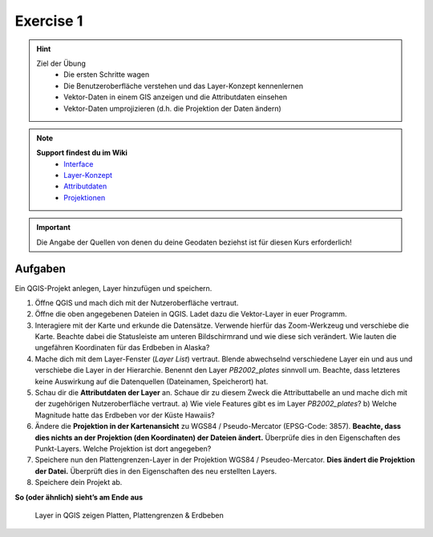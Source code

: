 Exercise 1
==========

.. hint::

   Ziel der Übung
      * Die ersten Schritte wagen
      * Die Benutzeroberfläche verstehen und das Layer-Konzept kennenlernen
      * Vektor-Daten in einem GIS anzeigen und die Attributdaten einsehen 
      * Vektor-Daten umprojizieren (d.h. die Projektion der Daten ändern)

.. note::

   **Support findest du im Wiki**
      *  `Interface <https://courses.gistools.geog.uni-heidelberg.de/giscience/gis-einfuehrung/wikis/qgis-Interface>`__
      *  `Layer-Konzept <https://courses.gistools.geog.uni-heidelberg.de/giscience/gis-einfuehrung/wikis/qgis-Layer-Konzept>`__
      *  `Attributdaten <https://courses.gistools.geog.uni-heidelberg.de/giscience/gis-einfuehrung/wikis/qgis-Attributdaten>`__
      *  `Projektionen <https://courses.gistools.geog.uni-heidelberg.de/giscience/gis-einfuehrung/wikis/qgis-Projektionen>`__
.. seealso::

   Daten
      Lade dir die `Daten für die Exercise 1 herunter <https://drive.google.com/drive/folders/1xKB8gI3v29XL_NEvdtLZcm6ugaeuyl2L?usp=sharing>`__ und speichert
      sie auf eurem PC. Legt einen lokalen Ordner (nicht auf einem Netzlaufwerk wie zum Beispiel “Q://Abgabe”) an und speichert dort die obigen Daten (.zip Ordner müssen vorher entpackt werden).

      -  Erdbeben (Point) (Quelle: `United State Geological Suvey (USGS) <https://earthquake.usgs.gov/earthquakes/map/?extent=3.86425,-135.08789&extent=61.93895,-54.93164>`__)
      -  Plattengrenzen (Linie) (Quelle: `Hugo Ahlenius, Nordpil and Peter Bird basierend auf doi: 10.1029/2001GC000252 <https://github.com/fraxen/tectonicplates>`__)
      -  Platten (Polygon) (Quelle: `Hugo Ahlenius, Nordpil and Peter Bird basierend auf doi: 10.1029/2001GC000252 <https://github.com/fraxen/tectonicplates>`__)

.. important::

    Die Angabe der Quellen von denen du deine Geodaten beziehst ist für diesen Kurs erforderlich!

Aufgaben
--------

Ein QGIS-Projekt anlegen, Layer hinzufügen und speichern.

1. Öffne QGIS und mach dich mit der Nutzeroberfläche vertraut.
2. Öffne die oben angegebenen Dateien in QGIS. Ladet dazu die Vektor-Layer in euer Programm.
3. Interagiere mit der Karte und erkunde die Datensätze. Verwende hierfür das Zoom-Werkzeug und verschiebe die Karte. Beachte dabei die
   Statusleiste am unteren Bildschirmrand und wie diese sich verändert. Wie lauten die ungefähren Koordinaten für das Erdbeben in Alaska?
4. Mache dich mit dem Layer-Fenster (*Layer List*) vertraut. Blende abwechselnd verschiedene Layer ein und aus und verschiebe die Layer
   in der Hierarchie. Benennt den Layer *PB2002_plates* sinnvoll um. Beachte, dass letzteres keine Auswirkung auf die Datenquellen (Dateinamen, Speicherort) hat.
5. Schau dir die **Attributdaten der Layer** an. Schaue dir zu diesem Zweck die Attributtabelle an und mache dich mit der zugehörigen
   Nutzeroberfläche vertraut. a) Wie viele Features gibt es im Layer *PB2002_plates*? b) Welche Magnitude hatte das Erdbeben vor der Küste Hawaiis?
6. Ändere die **Projektion in der Kartenansicht** zu WGS84 / Pseudo-Mercator (EPSG-Code: 3857). **Beachte, dass dies nichts an der Projektion
   (den Koordinaten) der Dateien ändert.** Überprüfe dies in den Eigenschaften des Punkt-Layers. Welche Projektion ist dort angegeben?
7. Speichere nun den Plattengrenzen-Layer in der Projektion WGS84 / Pseudeo-Mercator. **Dies ändert die Projektion der Datei.** Überprüft dies in den Eigenschaften des neu erstellten Layers.
8. Speichere dein Projekt ab.

**So (oder ähnlich) sieht’s am Ende aus**

.. figure:: img/exercise_01b_qgis3_screenshot.PNG
   :alt: QGIS project with layers
   :width: 800px

   Layer in QGIS zeigen Platten, Plattengrenzen & Erdbeben
